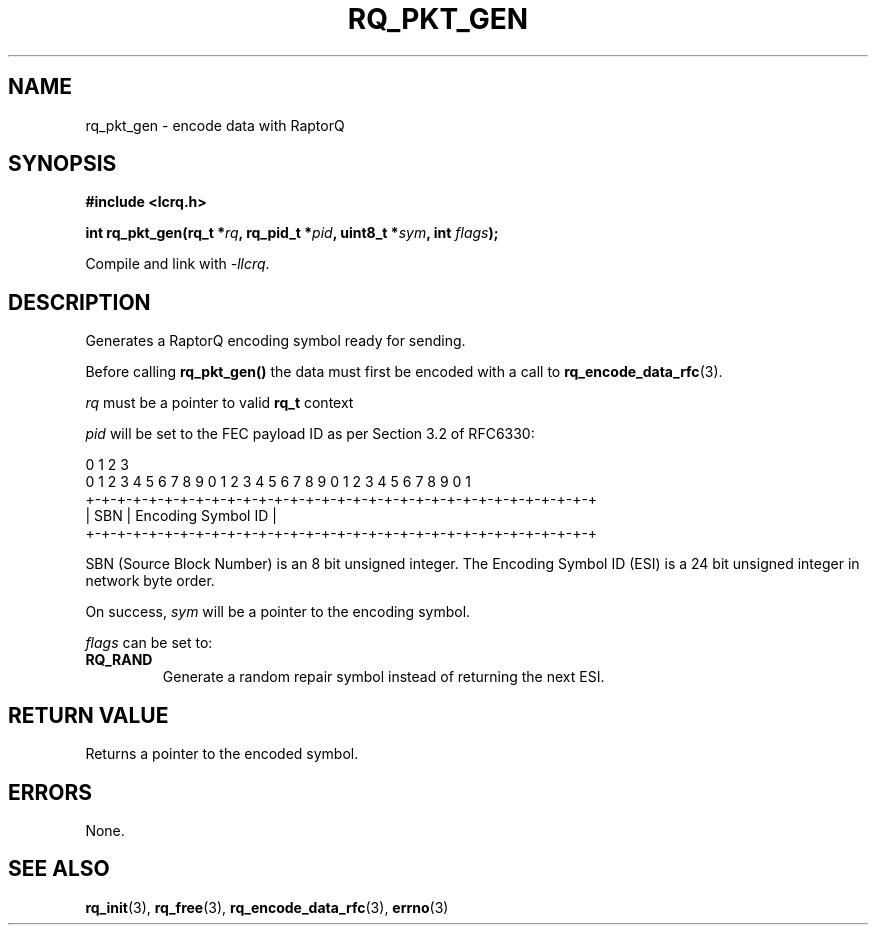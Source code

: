 .TH RQ_PKT_GEN 3 2022-07-07 "LCRQ" "Librecast Programmer's Manual"
.SH NAME
rq_pkt_gen \- encode data with RaptorQ
.SH SYNOPSIS
.nf
.B #include <lcrq.h>
.PP
.BI "int rq_pkt_gen(rq_t *" rq ", rq_pid_t *" pid ", uint8_t *" sym ", int " flags ");"
.fi
.PP
Compile and link with \fI\-llcrq\fP.
.SH DESCRIPTION
Generates a RaptorQ encoding symbol ready for sending.
.PP
Before calling
.B rq_pkt_gen()
the data must first be encoded with a call to \fBrq_encode_data_rfc\fP(3).
.PP
.I rq
must be a pointer to valid
.B rq_t
context
.PP
.I pid
will be set to the FEC payload ID as per Section 3.2 of RFC6330:
.PP
.EX
0                   1                   2                   3
0 1 2 3 4 5 6 7 8 9 0 1 2 3 4 5 6 7 8 9 0 1 2 3 4 5 6 7 8 9 0 1
+-+-+-+-+-+-+-+-+-+-+-+-+-+-+-+-+-+-+-+-+-+-+-+-+-+-+-+-+-+-+-+-+
|     SBN       |               Encoding Symbol ID              |
+-+-+-+-+-+-+-+-+-+-+-+-+-+-+-+-+-+-+-+-+-+-+-+-+-+-+-+-+-+-+-+-+
.EE
.PP
SBN (Source Block Number) is an 8 bit unsigned integer. The Encoding Symbol ID
(ESI) is a 24 bit unsigned integer in network byte order.
.PP
On success,
.I sym
will be a pointer to the encoding symbol.
.PP
.I flags
can be set to:
.TP
.BR RQ_RAND
Generate a random repair symbol instead of returning the next ESI.
.LP
.SH RETURN VALUE
Returns a pointer to the encoded symbol.
.SH ERRORS
None.
.SH SEE ALSO
.BR rq_init (3),
.BR rq_free (3),
.BR rq_encode_data_rfc (3),
.BR errno (3)

